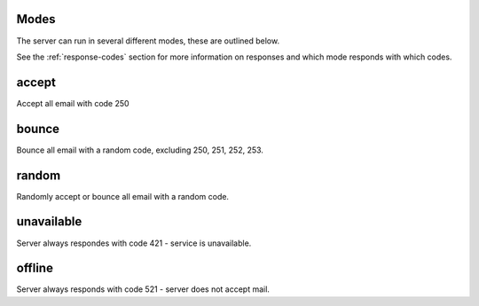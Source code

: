 .. _modes:

Modes
=====

The server can run in several different modes, these are outlined below.

See the :ref:`response-codes` section for more information on responses
and which mode responds with which codes.

accept
======

Accept all email with code 250

bounce
======

Bounce all email with a random code, excluding 250, 251, 252, 253.

random
======

Randomly accept or bounce all email with a random code.

unavailable
===========

Server always respondes with code 421 - service is unavailable.

offline
=======

Server always responds with code 521 - server does not accept mail.
